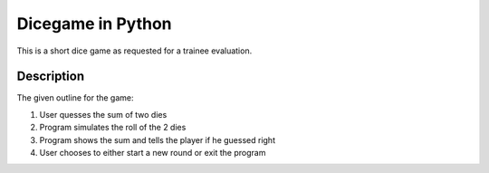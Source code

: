 ========
Dicegame in Python
========


This is a short dice game as requested for a trainee evaluation.


Description
===========

The given outline for the game:

1. User quesses the sum of two dies
2. Program simulates the roll of the 2 dies
3. Program shows the sum and tells the player if he guessed right
4. User chooses to either start a new round or exit the program